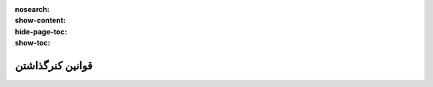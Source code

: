 :nosearch:
:show-content:
:hide-page-toc:
:show-toc:


===================================================
قوانین کنرگذاشتن
===================================================